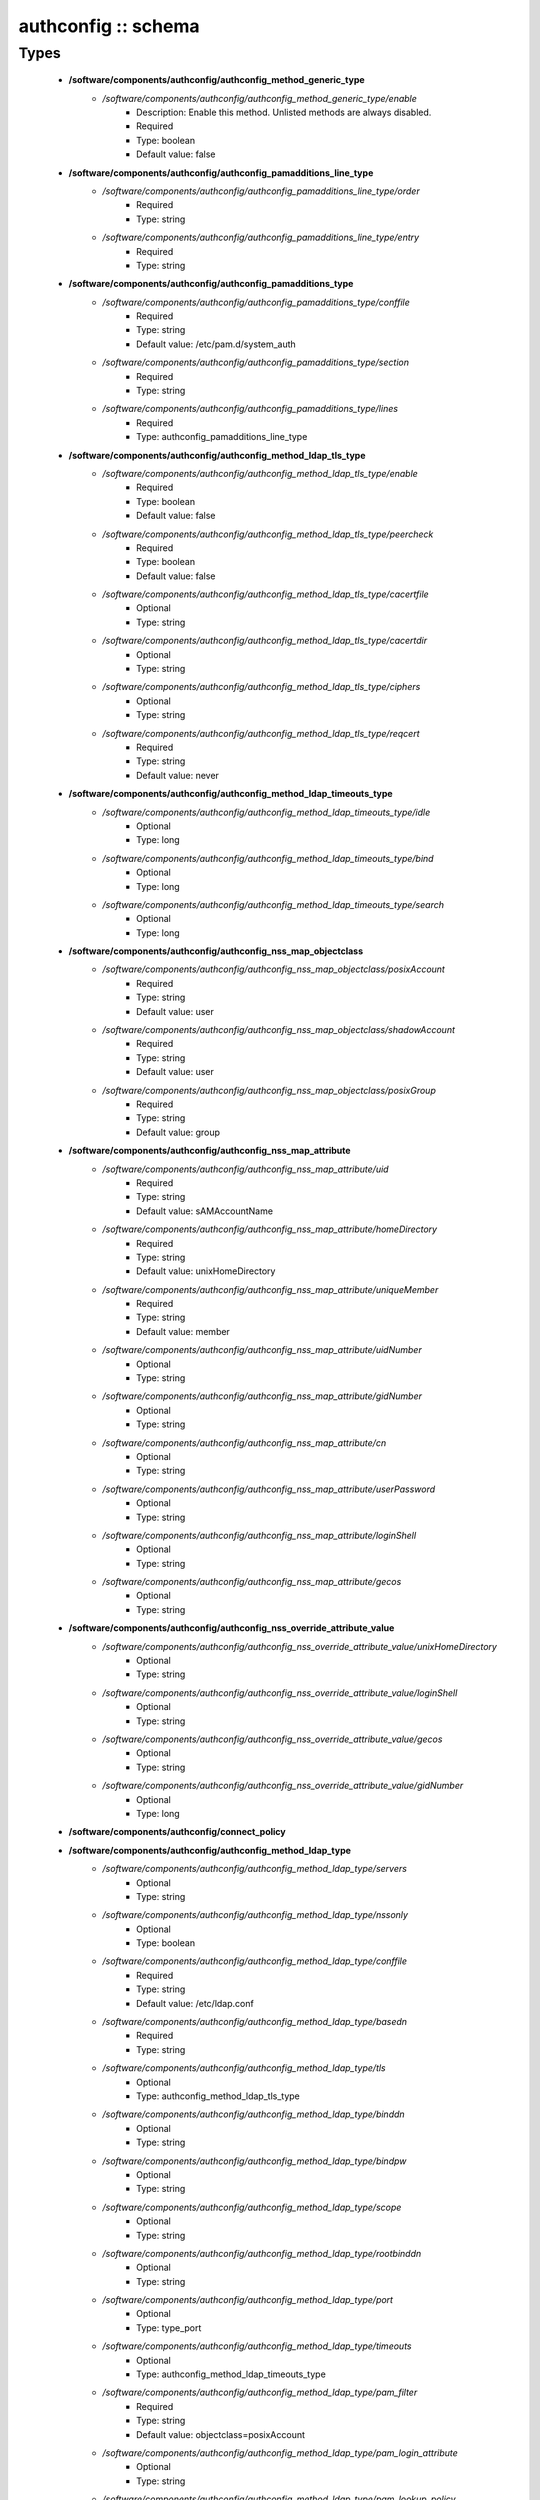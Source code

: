 ####################
authconfig :: schema
####################

Types
-----

 - **/software/components/authconfig/authconfig_method_generic_type**
    - */software/components/authconfig/authconfig_method_generic_type/enable*
        - Description: Enable this method. Unlisted methods are always disabled.
        - Required
        - Type: boolean
        - Default value: false
 - **/software/components/authconfig/authconfig_pamadditions_line_type**
    - */software/components/authconfig/authconfig_pamadditions_line_type/order*
        - Required
        - Type: string
    - */software/components/authconfig/authconfig_pamadditions_line_type/entry*
        - Required
        - Type: string
 - **/software/components/authconfig/authconfig_pamadditions_type**
    - */software/components/authconfig/authconfig_pamadditions_type/conffile*
        - Required
        - Type: string
        - Default value: /etc/pam.d/system_auth
    - */software/components/authconfig/authconfig_pamadditions_type/section*
        - Required
        - Type: string
    - */software/components/authconfig/authconfig_pamadditions_type/lines*
        - Required
        - Type: authconfig_pamadditions_line_type
 - **/software/components/authconfig/authconfig_method_ldap_tls_type**
    - */software/components/authconfig/authconfig_method_ldap_tls_type/enable*
        - Required
        - Type: boolean
        - Default value: false
    - */software/components/authconfig/authconfig_method_ldap_tls_type/peercheck*
        - Required
        - Type: boolean
        - Default value: false
    - */software/components/authconfig/authconfig_method_ldap_tls_type/cacertfile*
        - Optional
        - Type: string
    - */software/components/authconfig/authconfig_method_ldap_tls_type/cacertdir*
        - Optional
        - Type: string
    - */software/components/authconfig/authconfig_method_ldap_tls_type/ciphers*
        - Optional
        - Type: string
    - */software/components/authconfig/authconfig_method_ldap_tls_type/reqcert*
        - Required
        - Type: string
        - Default value: never
 - **/software/components/authconfig/authconfig_method_ldap_timeouts_type**
    - */software/components/authconfig/authconfig_method_ldap_timeouts_type/idle*
        - Optional
        - Type: long
    - */software/components/authconfig/authconfig_method_ldap_timeouts_type/bind*
        - Optional
        - Type: long
    - */software/components/authconfig/authconfig_method_ldap_timeouts_type/search*
        - Optional
        - Type: long
 - **/software/components/authconfig/authconfig_nss_map_objectclass**
    - */software/components/authconfig/authconfig_nss_map_objectclass/posixAccount*
        - Required
        - Type: string
        - Default value: user
    - */software/components/authconfig/authconfig_nss_map_objectclass/shadowAccount*
        - Required
        - Type: string
        - Default value: user
    - */software/components/authconfig/authconfig_nss_map_objectclass/posixGroup*
        - Required
        - Type: string
        - Default value: group
 - **/software/components/authconfig/authconfig_nss_map_attribute**
    - */software/components/authconfig/authconfig_nss_map_attribute/uid*
        - Required
        - Type: string
        - Default value: sAMAccountName
    - */software/components/authconfig/authconfig_nss_map_attribute/homeDirectory*
        - Required
        - Type: string
        - Default value: unixHomeDirectory
    - */software/components/authconfig/authconfig_nss_map_attribute/uniqueMember*
        - Required
        - Type: string
        - Default value: member
    - */software/components/authconfig/authconfig_nss_map_attribute/uidNumber*
        - Optional
        - Type: string
    - */software/components/authconfig/authconfig_nss_map_attribute/gidNumber*
        - Optional
        - Type: string
    - */software/components/authconfig/authconfig_nss_map_attribute/cn*
        - Optional
        - Type: string
    - */software/components/authconfig/authconfig_nss_map_attribute/userPassword*
        - Optional
        - Type: string
    - */software/components/authconfig/authconfig_nss_map_attribute/loginShell*
        - Optional
        - Type: string
    - */software/components/authconfig/authconfig_nss_map_attribute/gecos*
        - Optional
        - Type: string
 - **/software/components/authconfig/authconfig_nss_override_attribute_value**
    - */software/components/authconfig/authconfig_nss_override_attribute_value/unixHomeDirectory*
        - Optional
        - Type: string
    - */software/components/authconfig/authconfig_nss_override_attribute_value/loginShell*
        - Optional
        - Type: string
    - */software/components/authconfig/authconfig_nss_override_attribute_value/gecos*
        - Optional
        - Type: string
    - */software/components/authconfig/authconfig_nss_override_attribute_value/gidNumber*
        - Optional
        - Type: long
 - **/software/components/authconfig/connect_policy**
 - **/software/components/authconfig/authconfig_method_ldap_type**
    - */software/components/authconfig/authconfig_method_ldap_type/servers*
        - Optional
        - Type: string
    - */software/components/authconfig/authconfig_method_ldap_type/nssonly*
        - Optional
        - Type: boolean
    - */software/components/authconfig/authconfig_method_ldap_type/conffile*
        - Required
        - Type: string
        - Default value: /etc/ldap.conf
    - */software/components/authconfig/authconfig_method_ldap_type/basedn*
        - Required
        - Type: string
    - */software/components/authconfig/authconfig_method_ldap_type/tls*
        - Optional
        - Type: authconfig_method_ldap_tls_type
    - */software/components/authconfig/authconfig_method_ldap_type/binddn*
        - Optional
        - Type: string
    - */software/components/authconfig/authconfig_method_ldap_type/bindpw*
        - Optional
        - Type: string
    - */software/components/authconfig/authconfig_method_ldap_type/scope*
        - Optional
        - Type: string
    - */software/components/authconfig/authconfig_method_ldap_type/rootbinddn*
        - Optional
        - Type: string
    - */software/components/authconfig/authconfig_method_ldap_type/port*
        - Optional
        - Type: type_port
    - */software/components/authconfig/authconfig_method_ldap_type/timeouts*
        - Optional
        - Type: authconfig_method_ldap_timeouts_type
    - */software/components/authconfig/authconfig_method_ldap_type/pam_filter*
        - Required
        - Type: string
        - Default value: objectclass=posixAccount
    - */software/components/authconfig/authconfig_method_ldap_type/pam_login_attribute*
        - Optional
        - Type: string
    - */software/components/authconfig/authconfig_method_ldap_type/pam_lookup_policy*
        - Optional
        - Type: string
    - */software/components/authconfig/authconfig_method_ldap_type/pam_password*
        - Optional
        - Type: string
    - */software/components/authconfig/authconfig_method_ldap_type/pam_groupdn*
        - Optional
        - Type: string
    - */software/components/authconfig/authconfig_method_ldap_type/pam_member_attribute*
        - Optional
        - Type: string
    - */software/components/authconfig/authconfig_method_ldap_type/pam_check_service_attr*
        - Optional
        - Type: string
    - */software/components/authconfig/authconfig_method_ldap_type/pam_check_host_attr*
        - Optional
        - Type: string
    - */software/components/authconfig/authconfig_method_ldap_type/pam_min_uid*
        - Optional
        - Type: long
    - */software/components/authconfig/authconfig_method_ldap_type/pam_max_uid*
        - Optional
        - Type: long
    - */software/components/authconfig/authconfig_method_ldap_type/nss_base_passwd*
        - Optional
        - Type: string
    - */software/components/authconfig/authconfig_method_ldap_type/nss_base_group*
        - Optional
        - Type: string
    - */software/components/authconfig/authconfig_method_ldap_type/nss_base_shadow*
        - Optional
        - Type: string
    - */software/components/authconfig/authconfig_method_ldap_type/bind_policy*
        - Optional
        - Type: string
    - */software/components/authconfig/authconfig_method_ldap_type/ssl*
        - Required
        - Type: string
        - Default value: start_tls
    - */software/components/authconfig/authconfig_method_ldap_type/nss_map_objectclass*
        - Optional
        - Type: authconfig_nss_map_objectclass
    - */software/components/authconfig/authconfig_method_ldap_type/nss_map_attribute*
        - Optional
        - Type: authconfig_nss_map_attribute
    - */software/components/authconfig/authconfig_method_ldap_type/nss_override_attribute_value*
        - Optional
        - Type: authconfig_nss_override_attribute_value
    - */software/components/authconfig/authconfig_method_ldap_type/nss_initgroups_ignoreusers*
        - Optional
        - Type: string
    - */software/components/authconfig/authconfig_method_ldap_type/debug*
        - Optional
        - Type: long
    - */software/components/authconfig/authconfig_method_ldap_type/log_dir*
        - Optional
        - Type: string
    - */software/components/authconfig/authconfig_method_ldap_type/nss_paged_results*
        - Required
        - Type: legacy_binary_affirmation_string
        - Default value: yes
    - */software/components/authconfig/authconfig_method_ldap_type/pagesize*
        - Optional
        - Type: long
    - */software/components/authconfig/authconfig_method_ldap_type/nss_connect_policy*
        - Optional
        - Type: connect_policy
        - Default value: oneshot
 - **/software/components/authconfig/authconfig_method_nis_type**
    - */software/components/authconfig/authconfig_method_nis_type/servers*
        - Required
        - Type: type_hostname
    - */software/components/authconfig/authconfig_method_nis_type/domain*
        - Required
        - Type: string
 - **/software/components/authconfig/authconfig_method_krb5_type**
    - */software/components/authconfig/authconfig_method_krb5_type/kdcs*
        - Optional
        - Type: type_hostname
    - */software/components/authconfig/authconfig_method_krb5_type/adminservers*
        - Optional
        - Type: type_hostname
    - */software/components/authconfig/authconfig_method_krb5_type/realm*
        - Required
        - Type: string
 - **/software/components/authconfig/authconfig_method_smb_type**
    - */software/components/authconfig/authconfig_method_smb_type/servers*
        - Required
        - Type: type_hostname
    - */software/components/authconfig/authconfig_method_smb_type/workgroup*
        - Required
        - Type: string
 - **/software/components/authconfig/authconfig_method_hesiod_type**
    - */software/components/authconfig/authconfig_method_hesiod_type/lhs*
        - Required
        - Type: string
    - */software/components/authconfig/authconfig_method_hesiod_type/rhs*
        - Required
        - Type: string
 - **/software/components/authconfig/authconfig_method_files_type**
 - **/software/components/authconfig/authconfig_nslcd_map_attributes**
    - Description: LDAP attributes, as per RFC 2307
    - */software/components/authconfig/authconfig_nslcd_map_attributes/uid*
        - Optional
        - Type: string
    - */software/components/authconfig/authconfig_nslcd_map_attributes/gid*
        - Optional
        - Type: string
    - */software/components/authconfig/authconfig_nslcd_map_attributes/uidNumber*
        - Optional
        - Type: string
    - */software/components/authconfig/authconfig_nslcd_map_attributes/gidNumber*
        - Optional
        - Type: string
    - */software/components/authconfig/authconfig_nslcd_map_attributes/gecos*
        - Optional
        - Type: string
    - */software/components/authconfig/authconfig_nslcd_map_attributes/homeDirectory*
        - Optional
        - Type: string
    - */software/components/authconfig/authconfig_nslcd_map_attributes/loginShell*
        - Optional
        - Type: string
    - */software/components/authconfig/authconfig_nslcd_map_attributes/shadowLastChange*
        - Optional
        - Type: string
    - */software/components/authconfig/authconfig_nslcd_map_attributes/shadowMin*
        - Optional
        - Type: string
    - */software/components/authconfig/authconfig_nslcd_map_attributes/shadowMax*
        - Optional
        - Type: string
    - */software/components/authconfig/authconfig_nslcd_map_attributes/shadowWarning*
        - Optional
        - Type: string
    - */software/components/authconfig/authconfig_nslcd_map_attributes/shadowInactive*
        - Optional
        - Type: string
    - */software/components/authconfig/authconfig_nslcd_map_attributes/shadowExpire*
        - Optional
        - Type: string
    - */software/components/authconfig/authconfig_nslcd_map_attributes/shadowFlag*
        - Optional
        - Type: string
    - */software/components/authconfig/authconfig_nslcd_map_attributes/memberUid*
        - Optional
        - Type: string
    - */software/components/authconfig/authconfig_nslcd_map_attributes/memberNisNetgroup*
        - Optional
        - Type: string
    - */software/components/authconfig/authconfig_nslcd_map_attributes/nisNetgroupTriple*
        - Optional
        - Type: string
    - */software/components/authconfig/authconfig_nslcd_map_attributes/ipServicePort*
        - Optional
        - Type: string
    - */software/components/authconfig/authconfig_nslcd_map_attributes/ipServiceProtocol*
        - Optional
        - Type: string
    - */software/components/authconfig/authconfig_nslcd_map_attributes/ipProtocolNumber*
        - Optional
        - Type: string
    - */software/components/authconfig/authconfig_nslcd_map_attributes/oncRpcNumber*
        - Optional
        - Type: string
    - */software/components/authconfig/authconfig_nslcd_map_attributes/ipHostNumber*
        - Optional
        - Type: string
    - */software/components/authconfig/authconfig_nslcd_map_attributes/ipNetworkNumber*
        - Optional
        - Type: string
    - */software/components/authconfig/authconfig_nslcd_map_attributes/ipNetmaskNumber*
        - Optional
        - Type: string
    - */software/components/authconfig/authconfig_nslcd_map_attributes/macAddress*
        - Optional
        - Type: string
    - */software/components/authconfig/authconfig_nslcd_map_attributes/bootParameter*
        - Optional
        - Type: string
    - */software/components/authconfig/authconfig_nslcd_map_attributes/bootFile*
        - Optional
        - Type: string
    - */software/components/authconfig/authconfig_nslcd_map_attributes/nisMapName*
        - Optional
        - Type: string
    - */software/components/authconfig/authconfig_nslcd_map_attributes/nisMapEntry*
        - Optional
        - Type: string
    - */software/components/authconfig/authconfig_nslcd_map_attributes/uniqueMember*
        - Optional
        - Type: string
 - **/software/components/authconfig/authconfig_nslcd_maps**
    - */software/components/authconfig/authconfig_nslcd_maps/alias*
        - Optional
        - Type: authconfig_nslcd_map_attributes
    - */software/components/authconfig/authconfig_nslcd_maps/ethers*
        - Optional
        - Type: authconfig_nslcd_map_attributes
    - */software/components/authconfig/authconfig_nslcd_maps/group*
        - Optional
        - Type: authconfig_nslcd_map_attributes
    - */software/components/authconfig/authconfig_nslcd_maps/host*
        - Optional
        - Type: authconfig_nslcd_map_attributes
    - */software/components/authconfig/authconfig_nslcd_maps/netgroup*
        - Optional
        - Type: authconfig_nslcd_map_attributes
    - */software/components/authconfig/authconfig_nslcd_maps/networks*
        - Optional
        - Type: authconfig_nslcd_map_attributes
    - */software/components/authconfig/authconfig_nslcd_maps/passwd*
        - Optional
        - Type: authconfig_nslcd_map_attributes
    - */software/components/authconfig/authconfig_nslcd_maps/protocols*
        - Optional
        - Type: authconfig_nslcd_map_attributes
    - */software/components/authconfig/authconfig_nslcd_maps/service*
        - Optional
        - Type: authconfig_nslcd_map_attributes
    - */software/components/authconfig/authconfig_nslcd_maps/shadow*
        - Optional
        - Type: authconfig_nslcd_map_attributes
 - **/software/components/authconfig/authconfig_nslcd_filter**
    - */software/components/authconfig/authconfig_nslcd_filter/alias*
        - Optional
        - Type: string
    - */software/components/authconfig/authconfig_nslcd_filter/ethers*
        - Optional
        - Type: string
    - */software/components/authconfig/authconfig_nslcd_filter/group*
        - Optional
        - Type: string
    - */software/components/authconfig/authconfig_nslcd_filter/host*
        - Optional
        - Type: string
    - */software/components/authconfig/authconfig_nslcd_filter/netgroup*
        - Optional
        - Type: string
    - */software/components/authconfig/authconfig_nslcd_filter/networks*
        - Optional
        - Type: string
    - */software/components/authconfig/authconfig_nslcd_filter/passwd*
        - Optional
        - Type: string
    - */software/components/authconfig/authconfig_nslcd_filter/protocols*
        - Optional
        - Type: string
    - */software/components/authconfig/authconfig_nslcd_filter/service*
        - Optional
        - Type: string
    - */software/components/authconfig/authconfig_nslcd_filter/shadow*
        - Optional
        - Type: string
 - **/software/components/authconfig/authconfig_method_nslcd_type**
    - */software/components/authconfig/authconfig_method_nslcd_type/threads*
        - Optional
        - Type: long
    - */software/components/authconfig/authconfig_method_nslcd_type/uid*
        - Optional
        - Type: string
    - */software/components/authconfig/authconfig_method_nslcd_type/gid*
        - Optional
        - Type: string
    - */software/components/authconfig/authconfig_method_nslcd_type/uri*
        - Optional
        - Type: type_hostURI
    - */software/components/authconfig/authconfig_method_nslcd_type/binddn*
        - Optional
        - Type: string
    - */software/components/authconfig/authconfig_method_nslcd_type/rootpwmoddn*
        - Optional
        - Type: string
    - */software/components/authconfig/authconfig_method_nslcd_type/krb5_ccname*
        - Optional
        - Type: string
    - */software/components/authconfig/authconfig_method_nslcd_type/basedn*
        - Required
        - Type: string
    - */software/components/authconfig/authconfig_method_nslcd_type/base*
        - Required
        - Type: authconfig_nslcd_filter
    - */software/components/authconfig/authconfig_method_nslcd_type/scope*
        - Optional
        - Type: string
    - */software/components/authconfig/authconfig_method_nslcd_type/deref*
        - Optional
        - Type: string
    - */software/components/authconfig/authconfig_method_nslcd_type/filter*
        - Optional
        - Type: authconfig_nslcd_filter
    - */software/components/authconfig/authconfig_method_nslcd_type/map*
        - Optional
        - Type: authconfig_nslcd_maps
    - */software/components/authconfig/authconfig_method_nslcd_type/bind_timelimit*
        - Optional
        - Type: long
    - */software/components/authconfig/authconfig_method_nslcd_type/timelimit*
        - Optional
        - Type: long
    - */software/components/authconfig/authconfig_method_nslcd_type/idle_timelimit*
        - Optional
        - Type: long
    - */software/components/authconfig/authconfig_method_nslcd_type/reconnect_sleeptime*
        - Optional
        - Type: long
    - */software/components/authconfig/authconfig_method_nslcd_type/reconnect_retrytime*
        - Optional
        - Type: long
    - */software/components/authconfig/authconfig_method_nslcd_type/ssl*
        - Optional
        - Type: string
    - */software/components/authconfig/authconfig_method_nslcd_type/tls_reqcert*
        - Optional
        - Type: string
    - */software/components/authconfig/authconfig_method_nslcd_type/tls_cacertdir*
        - Optional
        - Type: string
    - */software/components/authconfig/authconfig_method_nslcd_type/tls_randfile*
        - Optional
        - Type: string
    - */software/components/authconfig/authconfig_method_nslcd_type/tls_ciphers*
        - Optional
        - Type: string
    - */software/components/authconfig/authconfig_method_nslcd_type/tls_cert*
        - Optional
        - Type: string
    - */software/components/authconfig/authconfig_method_nslcd_type/tls_cert*
        - Optional
        - Type: string
    - */software/components/authconfig/authconfig_method_nslcd_type/tls_key*
        - Optional
        - Type: string
    - */software/components/authconfig/authconfig_method_nslcd_type/pagesize*
        - Optional
        - Type: long
    - */software/components/authconfig/authconfig_method_nslcd_type/nss_initgroups_ignoreusers*
        - Optional
        - Type: string
    - */software/components/authconfig/authconfig_method_nslcd_type/pam_authz_search*
        - Optional
        - Type: string
    - */software/components/authconfig/authconfig_method_nslcd_type/bindpw*
        - Optional
        - Type: string
 - **/software/components/authconfig/authconfig_method_type**
    - */software/components/authconfig/authconfig_method_type/files*
        - Optional
        - Type: authconfig_method_files_type
    - */software/components/authconfig/authconfig_method_type/ldap*
        - Optional
        - Type: authconfig_method_ldap_type
    - */software/components/authconfig/authconfig_method_type/nis*
        - Optional
        - Type: authconfig_method_nis_type
    - */software/components/authconfig/authconfig_method_type/krb5*
        - Optional
        - Type: authconfig_method_krb5_type
    - */software/components/authconfig/authconfig_method_type/smb*
        - Optional
        - Type: authconfig_method_smb_type
    - */software/components/authconfig/authconfig_method_type/hesiod*
        - Optional
        - Type: authconfig_method_hesiod_type
    - */software/components/authconfig/authconfig_method_type/nslcd*
        - Optional
        - Type: authconfig_method_nslcd_type
    - */software/components/authconfig/authconfig_method_type/sssd*
        - Optional
        - Type: authconfig_method_sssd_type
 - **/software/components/authconfig/hash_string**
 - **/software/components/authconfig/authconfig_component**
    - */software/components/authconfig/authconfig_component/safemode*
        - Description: When set to true, no actual configuration will change. Default: false.
        - Required
        - Type: boolean
        - Default value: false
    - */software/components/authconfig/authconfig_component/passalgorithm*
        - Required
        - Type: hash_string
        - Default value: md5
    - */software/components/authconfig/authconfig_component/useshadow*
        - Description: Enable the use of shadow password files.
        - Optional
        - Type: boolean
    - */software/components/authconfig/authconfig_component/usecache*
        - Description: Enable or disable nscd operation.
        - Optional
        - Type: boolean
    - */software/components/authconfig/authconfig_component/enableforcelegacy*
        - Required
        - Type: boolean
        - Default value: false
    - */software/components/authconfig/authconfig_component/usemd5*
        - Description: Enable the use of MD5 hashed password.
        - Required
        - Type: boolean
    - */software/components/authconfig/authconfig_component/method*
        - Description: dict of authentication methods to enable. Supported methods are: files, ldap, nis, krb5, smb, hesiod, nslcd and sssd. The "files" method cannot be disabled.
        - Optional
        - Type: authconfig_method_type
    - */software/components/authconfig/authconfig_component/pamadditions*
        - Optional
        - Type: authconfig_pamadditions_type

